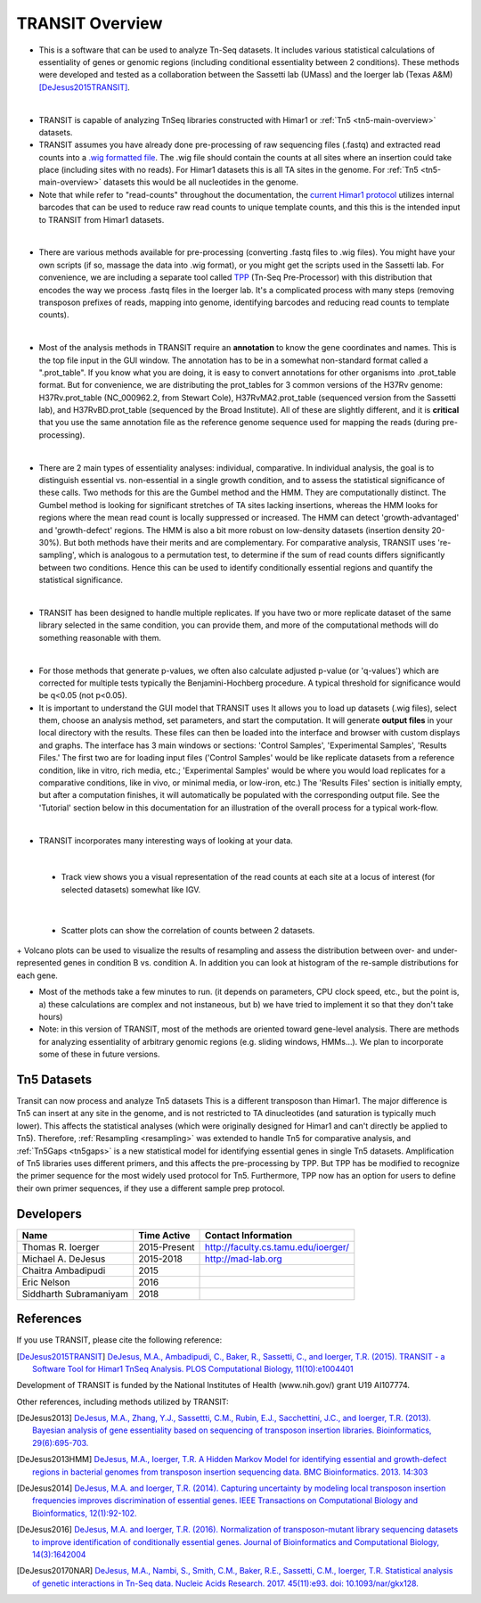 



TRANSIT Overview
================


+ This is a software that can be used to analyze Tn-Seq datasets. It includes various statistical calculations of essentiality of genes or genomic regions (including conditional essentiality between 2 conditions). These methods were developed and tested as a collaboration between the Sassetti lab (UMass) and the Ioerger lab (Texas A&M) [DeJesus2015TRANSIT]_.

.. image:: _images/transit_interface.png
   :width: 600
   :align: center

|

+ TRANSIT is capable of analyzing TnSeq libraries constructed with Himar1 or :ref:`Tn5 <tn5-main-overview>` datasets.

+ TRANSIT assumes you have already done pre-processing of raw sequencing files (.fastq) and extracted read counts into a `.wig formatted file <http://genome.ucsc.edu/goldenpath/help/wiggle.html>`_. The .wig file should contain the counts at all sites where an insertion could take place (including sites with no reads). For Himar1 datasets this is all TA sites in the genome. For :ref:`Tn5 <tn5-main-overview>` datasets this would be all nucleotides in the genome.


+ Note that while refer to "read-counts" throughout the documentation, the `current Himar1 protocol <http://www.springer.com/biomed/human+genetics/book/978-1-4939-2397-7>`_ utilizes internal barcodes that can be used to reduce raw read counts to unique template counts, and this this is the intended input to TRANSIT from Himar1 datasets.


|

+ There are various methods available for pre-processing (converting .fastq files to .wig files). You might have your own scripts (if so, massage the data into .wig format), or you might get the scripts used in the Sassetti lab. For convenience, we are including a separate tool called `TPP <http://saclab.tamu.edu/tom/TPP.html>`_ (Tn-Seq Pre-Processor) with this distribution that encodes the way we process .fastq files in the Ioerger lab. It's a complicated process with many steps (removing transposon prefixes of reads, mapping into genome, identifying barcodes and reducing read counts to template counts).

|

+ Most of the analysis methods in TRANSIT require an **annotation** to know the gene coordinates and names. This is the top file input in the GUI window. The annotation has to be in a somewhat non-standard format called a ".prot_table". If you know what you are doing, it is easy to convert annotations for other organisms into .prot_table format. But for convenience, we are distributing the prot_tables for 3 common versions of the H37Rv genome: H37Rv.prot_table (NC_000962.2, from Stewart Cole), H37RvMA2.prot_table (sequenced version from the Sassetti lab), and H37RvBD.prot_table (sequenced by the Broad Institute). All of these are slightly different, and it is **critical** that you use the same annotation file as the reference genome sequence used for mapping the reads (during pre-processing).

|

+ There are 2 main types of essentiality analyses: individual, comparative. In individual analysis, the goal is to distinguish essential vs. non-essential in a single growth condition, and to assess the statistical significance of these calls. Two methods for this are the Gumbel method and the HMM. They are computationally distinct. The Gumbel method is looking for significant stretches of TA sites lacking insertions, whereas the HMM looks for regions where the mean read count is locally suppressed or increased. The HMM can detect 'growth-advantaged' and 'growth-defect' regions. The HMM is also a bit more robust on low-density datasets (insertion density 20-30%). But both methods have their merits and are complementary. For comparative analysis, TRANSIT uses 're-sampling', which is analogous to a permutation test, to determine if the sum of read counts differs significantly between two conditions. Hence this can be used to identify conditionally essential regions and quantify the statistical significance.

|

+ TRANSIT has been designed to handle multiple replicates. If you have two or more replicate dataset of the same library selected in the same condition, you can provide them, and more of the computational methods will do something reasonable with them.

|

+ For those methods that generate p-values, we often also calculate adjusted p-value (or 'q-values') which are corrected for multiple tests typically the Benjamini-Hochberg procedure. A typical threshold for significance would be q<0.05 (not p<0.05).


+ It is important to understand the GUI model that TRANSIT uses It allows you to load up datasets (.wig files), select them, choose an analysis method, set parameters, and start the computation. It will generate **output files** in your local directory with the results. These files can then be loaded into the interface and browser with custom displays and graphs. The interface has 3 main windows or sections: 'Control Samples', 'Experimental Samples', 'Results Files.' The first two are for loading input files ('Control Samples' would be like replicate datasets from a reference condition, like in vitro, rich media, etc.; 'Experimental Samples' would be where you would load replicates for a comparative conditions, like in vivo, or minimal media, or low-iron, etc.) The 'Results Files' section is initially empty, but after a computation finishes, it will automatically be populated with the corresponding output file. See the 'Tutorial' section below in this documentation for an illustration of the overall process for a typical work-flow.

|

+ TRANSIT incorporates many interesting ways of looking at your data.

|

    + Track view shows you a visual representation of the read counts at each site at a locus of interest (for selected datasets) somewhat like IGV.

.. image:: _images/transit_dataset_track_view.png
   :width: 600
   :align: center

|

    + Scatter plots can show the correlation of counts between 2 datasets.

.. image:: _images/transit_dataset_scatter_graph.png
   :width: 600
   :align: center


|
    + Volcano plots can be used to visualize the results of resampling and assess the distribution between over- and under-represented genes in condition B vs. condition A. In addition you can look at histogram of the re-sample distributions for each gene.

.. image:: _images/transit_result_volcano_graph.png
   :width: 600
   :align: center


.. image:: _images/transit_resampling_histogram_graph.png
   :width: 600
   :align: center


+ Most of the methods take a few minutes to run. (it depends on parameters, CPU clock speed, etc., but the point is, a) these calculations are complex and not instaneous, but b) we have tried to implement it so that they don't take hours)


+ Note: in this version of TRANSIT, most of the methods are oriented toward gene-level analysis. There are methods for analyzing essentiality of arbitrary genomic regions (e.g. sliding windows, HMMs...). We plan to incorporate some of these in future versions.



.. _tn5-main-overview:

Tn5 Datasets
------------

Transit can now process and analyze Tn5 datasets  This is a different transposon than Himar1.
The major difference is Tn5 can insert at any site in the genome, and is not restricted
to TA dinucleotides (and saturation is typically much lower).  This affects
the statistical analyses (which were originally designed for Himar1 and can't directly
be applied to Tn5). Therefore, :ref:`Resampling <resampling>` was extended to handle Tn5 for comparative analysis, and
:ref:`Tn5Gaps <tn5gaps>` is a new statistical model for identifying essential genes in single Tn5 datasets.
Amplification of Tn5 libraries
uses different primers, and this affects the pre-processing by TPP.  But TPP has
be modified to recognize the primer sequence for the most widely
used protocol for Tn5.  Furthermore, TPP now has an option for users to define their
own primer sequences, if they use a different sample prep protocol.



Developers
----------

=======================  ============  ==============================================================================
 Name                    Time Active          Contact Information
=======================  ============  ==============================================================================
Thomas R. Ioerger        2015-Present  `http://faculty.cs.tamu.edu/ioerger/ <http://faculty.cs.tamu.edu/ioerger/>`_
Michael A. DeJesus       2015-2018     `http://mad-lab.org <http://mad-lab.org>`_
Chaitra Ambadipudi       2015
Eric Nelson              2016
Siddharth Subramaniyam   2018
=======================  ============  ==============================================================================




References
----------


If you use TRANSIT, please cite the following reference:


.. [DeJesus2015TRANSIT] `DeJesus, M.A., Ambadipudi, C., Baker, R., Sassetti, C., and Ioerger, T.R. (2015). TRANSIT - a Software Tool for Himar1 TnSeq Analysis. PLOS Computational Biology, 11(10):e1004401 <http://journals.plos.org/ploscompbiol/article?id=10.1371/journal.pcbi.1004401>`_



Development of TRANSIT is funded by the National Institutes of Health (www.nih.gov/) grant U19 AI107774.



Other references, including methods utilized by TRANSIT:



.. [DeJesus2013]  `DeJesus, M.A., Zhang, Y.J., Sassettti, C.M., Rubin, E.J.,
  Sacchettini, J.C., and Ioerger, T.R. (2013). Bayesian analysis of gene essentiality based on sequencing of transposon insertion libraries. Bioinformatics, 29(6):695-703. <http://www.ncbi.nlm.nih.gov/pubmed/23361328>`_


.. [DeJesus2013HMM] `DeJesus, M.A., Ioerger, T.R. A Hidden Markov Model for identifying essential and growth-defect regions in bacterial genomes from transposon insertion sequencing data. BMC Bioinformatics. 2013. 14:303 <http://www.ncbi.nlm.nih.gov/pubmed/24103077>`_


.. [DeJesus2014] `DeJesus, M.A. and Ioerger, T.R. (2014). Capturing uncertainty by modeling local transposon insertion frequencies improves discrimination of essential genes. IEEE Transactions on Computational Biology and Bioinformatics, 12(1):92-102. <http://www.ncbi.nlm.nih.gov/pubmed/26357081>`_



.. [DeJesus2016] `DeJesus, M.A. and Ioerger, T.R. (2016). Normalization of transposon-mutant library sequencing datasets to improve identification of conditionally essential genes. Journal of Bioinformatics and Computational Biology, 14(3):1642004 <http://www.ncbi.nlm.nih.gov/pubmed/26932272>`_


.. [DeJesus20170NAR] `DeJesus, M.A., Nambi, S., Smith, C.M., Baker, R.E., Sassetti, C.M., Ioerger, T.R. Statistical analysis of genetic interactions in Tn-Seq data.  Nucleic Acids Research. 2017. 45(11):e93. doi: 10.1093/nar/gkx128. <https://www.ncbi.nlm.nih.gov/pubmed/28334803>`_

